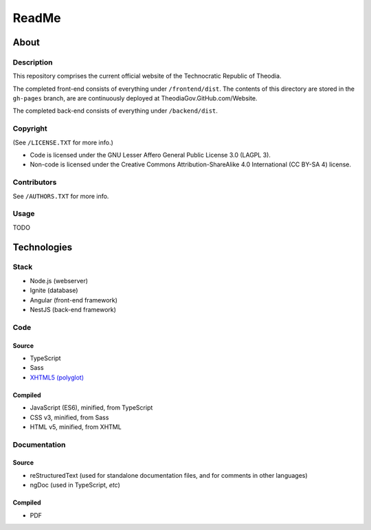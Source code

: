 ReadMe
################################################################################

About
^^^^^^^^^^^^^^^^^^^^^^^^^^^^^^^^^^^^^^^^^^^^^^^^^^^^^^^^^^^^^^^^^^^^^^^^^^^^^^^^

Description
================================================================================

This repository comprises the current official website of the Technocratic Republic of Theodia.

The completed front-end consists of everything under ``/frontend/dist``.
The contents of this directory are stored in the ``gh-pages`` branch, are are continuously deployed at TheodiaGov.GitHub.com/Website.

The completed back-end consists of everything under ``/backend/dist``.

Copyright
================================================================================
| (See ``/LICENSE.TXT`` for more info.)
- Code is licensed under the GNU Lesser Affero General Public License 3.0 (LAGPL 3).
- Non-code is licensed under the Creative Commons Attribution-ShareAlike 4.0 International (CC BY-SA 4) license.

Contributors
================================================================================
| See ``/AUTHORS.TXT`` for more info.

Usage
================================================================================

TODO

Technologies
^^^^^^^^^^^^^^^^^^^^^^^^^^^^^^^^^^^^^^^^^^^^^^^^^^^^^^^^^^^^^^^^^^^^^^^^^^^^^^^^

Stack
================================================================================

- Node.js (webserver)
- Ignite (database)
- Angular (front-end framework)
- NestJS (back-end framework)

Code
================================================================================

Source
--------------------------------------------------------------------------------

- TypeScript
- Sass
- `XHTML5 (polyglot)`_
.. _`XHTML5 (polyglot)`: https://dev.w3.org/html5/html-polyglot/html-polyglot.html

Compiled
--------------------------------------------------------------------------------

- JavaScript (ES6), minified, from TypeScript
- CSS v3, minified, from Sass
- HTML v5, minified, from XHTML

Documentation
================================================================================

Source
--------------------------------------------------------------------------------

- reStructuredText (used for standalone documentation files, and for comments in other languages)
- ngDoc (used in TypeScript, *etc*)

Compiled
--------------------------------------------------------------------------------

- PDF
